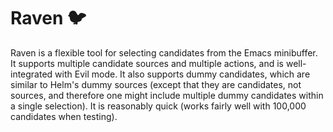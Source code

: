 * Raven 🐦
Raven is a flexible tool for selecting candidates from the Emacs minibuffer.
It supports multiple candidate sources and multiple actions, and is well-integrated with Evil mode.
It also supports dummy candidates, which are similar to Helm's dummy sources (except that they are candidates, not sources, and therefore one might include multiple dummy candidates within a single selection).
It is reasonably quick (works fairly well with 100,000 candidates when testing).
